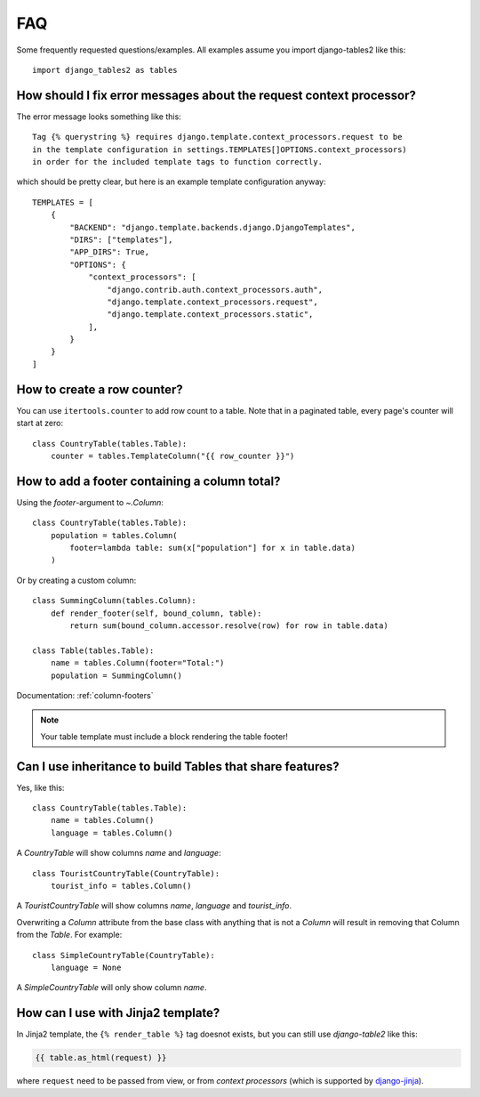 .. _faq:

..
    Any code examples in this file should have a corresponding test in
    tests/test_faq.py

FAQ
===

Some frequently requested questions/examples. All examples assume you
import django-tables2 like this::

    import django_tables2 as tables

How should I fix error messages about the request context processor?
--------------------------------------------------------------------

The error message looks something like this::

    Tag {% querystring %} requires django.template.context_processors.request to be
    in the template configuration in settings.TEMPLATES[]OPTIONS.context_processors)
    in order for the included template tags to function correctly.

which should be pretty clear, but here is an example template configuration anyway::

    TEMPLATES = [
        {
            "BACKEND": "django.template.backends.django.DjangoTemplates",
            "DIRS": ["templates"],
            "APP_DIRS": True,
            "OPTIONS": {
                "context_processors": [
                    "django.contrib.auth.context_processors.auth",
                    "django.template.context_processors.request",
                    "django.template.context_processors.static",
                ],
            }
        }
    ]

How to create a row counter?
----------------------------

You can use ``itertools.counter`` to add row count to a table. Note that in a
paginated table, every page's counter will start at zero::

    class CountryTable(tables.Table):
        counter = tables.TemplateColumn("{{ row_counter }}")


How to add a footer containing a column total?
----------------------------------------------

Using the `footer`-argument to `~.Column`::

    class CountryTable(tables.Table):
        population = tables.Column(
            footer=lambda table: sum(x["population"] for x in table.data)
        )

Or by creating a custom column::

    class SummingColumn(tables.Column):
        def render_footer(self, bound_column, table):
            return sum(bound_column.accessor.resolve(row) for row in table.data)

    class Table(tables.Table):
        name = tables.Column(footer="Total:")
        population = SummingColumn()

Documentation: :ref:`column-footers`

.. note ::
    Your table template must include a block rendering the table footer!


Can I use inheritance to build Tables that share features?
----------------------------------------------------------

Yes, like this::

    class CountryTable(tables.Table):
        name = tables.Column()
        language = tables.Column()

A `CountryTable` will show columns `name` and `language`::

    class TouristCountryTable(CountryTable):
        tourist_info = tables.Column()

A `TouristCountryTable` will show columns `name`, `language` and `tourist_info`.

Overwriting a `Column` attribute from the base class with anything that is not a
`Column` will result in removing that Column from the `Table`. For example::

    class SimpleCountryTable(CountryTable):
        language = None

A `SimpleCountryTable` will only show column `name`.


How can I use with Jinja2 template?
-----------------------------------

In Jinja2 template, the ``{% render_table %}`` tag doesnot exists, but you can still use *django-table2* like this:


.. code-block:: jinja

    {{ table.as_html(request) }}

where ``request`` need to be passed from view, or from *context processors* (which is supported by `django-jinja <https://niwinz.github.io/django-jinja/latest/#_context_processors_support>`_).
